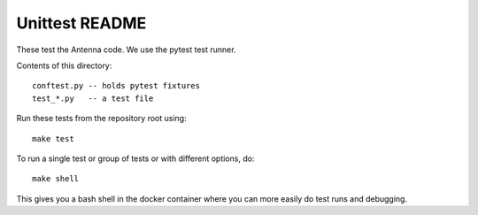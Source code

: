 ===============
Unittest README
===============

These test the Antenna code. We use the pytest test runner.

Contents of this directory::

    conftest.py -- holds pytest fixtures
    test_*.py   -- a test file


Run these tests from the repository root using::

    make test


To run a single test or group of tests or with different options, do::

    make shell


This gives you a bash shell in the docker container where you can more easily
do test runs and debugging.
